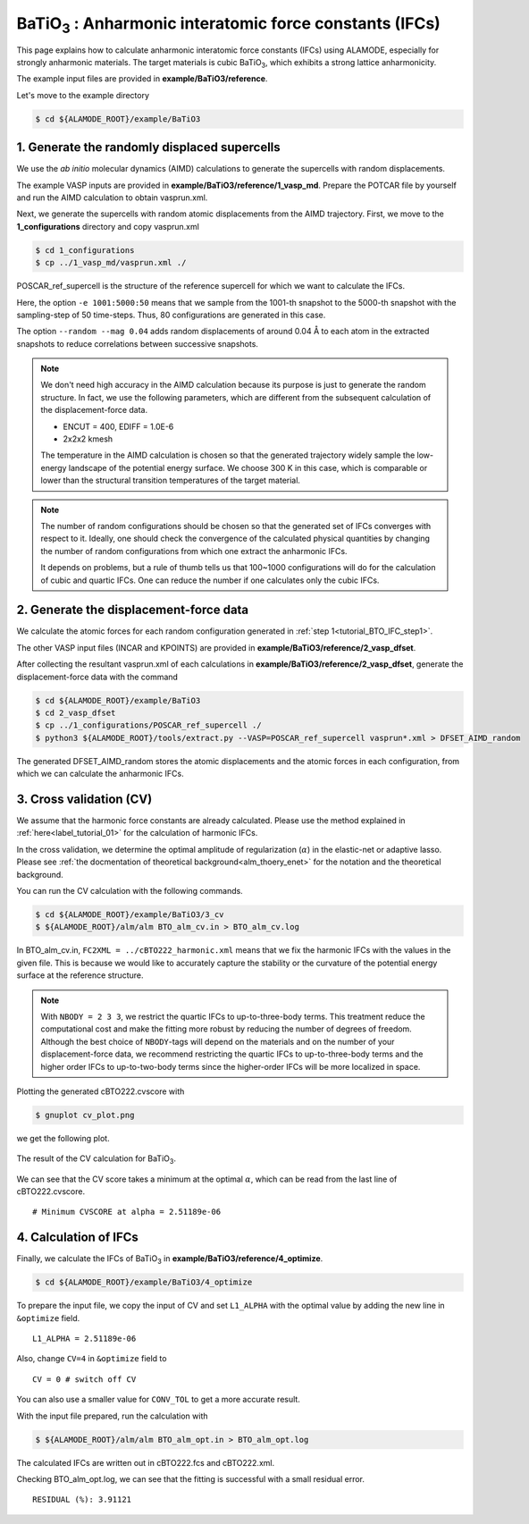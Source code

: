 .. _label_tutorial_sto_scph:

.. raw:: html

    <style> .red {color:red} </style>

.. role:: red

.. |Angstrom|   unicode:: U+00C5 

BaTiO\ :sub:`3` : Anharmonic interatomic force constants (IFCs)
---------------------------------------------------

This page explains how to calculate anharmonic interatomic force constants (IFCs) using ALAMODE, especially for strongly anharmonic materials.
The target materials is cubic BaTiO\ :sub:`3`, which exhibits a strong lattice anharmonicity.

The example input files are provided in **example/BaTiO3/reference**.

Let's move to the example directory

.. code-block:: bash

  $ cd ${ALAMODE_ROOT}/example/BaTiO3


.. _tutorial_BTO_IFC_step1:

1. Generate the randomly displaced supercells
~~~~~~~~~~~~~~~~~~~~~~~~~~~~~~~~~~~~~~~

We use the *ab initio* molecular dynamics (AIMD) calculations to generate the supercells with random displacements.

The example VASP inputs are provided in **example/BaTiO3/reference/1_vasp_md**.
Prepare the :red:`POTCAR` file by yourself and run the AIMD calculation to obtain :red:`vasprun.xml`.

Next, we generate the supercells with random atomic displacements from the AIMD trajectory.
First, we move to the **1_configurations** directory and copy :red:`vasprun.xml`

.. code-block:: bash

  $ cd 1_configurations
  $ cp ../1_vasp_md/vasprun.xml ./

:red:`POSCAR_ref_supercell` is the structure of the reference supercell for which we want to calculate the IFCs.

.. code-block:: bash
  $ python3 ${ALAMODE_ROOT}/tools/displace.py --VASP POSCAR_ref_supercell -md vasprun.xml -e 1001:5000:50 --random --mag 0.04 --prefix disp_aimd+random_

Here, the option ``-e 1001:5000:50`` means that we sample from the 1001-th snapshot to the 5000-th snapshot with the sampling-step of 50 time-steps.
Thus, 80 configurations are generated in this case.

The option ``--random --mag 0.04`` adds random displacements of around 0.04 |Angstrom| to each atom in the extracted snapshots to reduce correlations between successive snapshots.


.. note::

    We don't need high accuracy in the AIMD calculation because its purpose is just to generate the random structure.
    In fact, we use the following parameters, which are different from the subsequent calculation of the displacement-force data.
    
    * ENCUT = 400, EDIFF = 1.0E-6

    * 2x2x2 kmesh

    The temperature in the AIMD calculation is chosen so that the generated trajectory widely sample the 
    low-energy landscape of the potential energy surface. We choose 300 K in this case, which is comparable 
    or lower than the structural transition temperatures of the target material. 

.. note::

    The number of random configurations should be chosen so that the generated set of IFCs
    converges with respect to it.
    Ideally, one should check the convergence of the calculated physical quantities by changing
    the number of random configurations from which one extract the anharmonic IFCs.
    
    It depends on problems, but a rule of thumb tells us that 100~1000 configurations will do 
    for the calculation of cubic and quartic IFCs.
    One can reduce the number if one calculates only the cubic IFCs.

.. _tutorial_BTO_IFC_step2:

2. Generate the displacement-force data
~~~~~~~~~~~~~~~~~~~~~~~~~~~~~~~~~~~~~~~

We calculate the atomic forces for each random configuration generated in :ref:`step 1<tutorial_BTO_IFC_step1>`.

The other VASP input files (:red:`INCAR` and :red:`KPOINTS`) are provided in **example/BaTiO3/reference/2_vasp_dfset**.

After collecting the resultant :red:`vasprun.xml` of each calculations in **example/BaTiO3/reference/2_vasp_dfset**, 
generate the displacement-force data with the command

.. code-block:: bash

  $ cd ${ALAMODE_ROOT}/example/BaTiO3
  $ cd 2_vasp_dfset
  $ cp ../1_configurations/POSCAR_ref_supercell ./
  $ python3 ${ALAMODE_ROOT}/tools/extract.py --VASP=POSCAR_ref_supercell vasprun*.xml > DFSET_AIMD_random

The generated :red:`DFSET_AIMD_random` stores the atomic displacements and the atomic forces in each configuration, 
from which we can calculate the anharmonic IFCs.

.. _tutorial_BTO_IFC_step3:

3. Cross validation (CV)
~~~~~~~~~~~~~~~~~~~~~~~~~~~~~~~~~~~~~~~

We assume that the harmonic force constants are already calculated. 
Please use the method explained in :ref:`here<label_tutorial_01>` for the calculation of harmonic IFCs.

In the cross validation, we determine the optimal amplitude of regularization (:math:`\alpha`) in the elastic-net or adaptive lasso.
Please see :ref:`the docmentation of theoretical background<alm_thoery_enet>` for the notation and the theoretical background.

You can run the CV calculation with the following commands.

.. code-block:: bash 

  $ cd ${ALAMODE_ROOT}/example/BaTiO3/3_cv
  $ ${ALAMODE_ROOT}/alm/alm BTO_alm_cv.in > BTO_alm_cv.log

In :red:`BTO_alm_cv.in`, ``FC2XML = ../cBTO222_harmonic.xml`` means that we fix the harmonic IFCs with the values in the given file.
This is because we would like to accurately capture the stability or the curvature of the potential energy surface at the reference structure.

.. note::
  With ``NBODY = 2 3 3``, we restrict the quartic IFCs to up-to-three-body terms.
  This treatment reduce the computational cost and make the fitting more robust by reducing the number of degrees of freedom.
  Although the best choice of ``NBODY``-tags will depend on the materials and on the number of your displacement-force data, 
  we recommend restricting the quartic IFCs to up-to-three-body terms and the higher order IFCs to up-to-two-body terms
  since the higher-order IFCs will be more localized in space.

Plotting the generated :red:`cBTO222.cvscore` with 

.. code-block:: bash

  $ gnuplot cv_plot.png
 
we get the following plot.

.. figure:: ../../img/BTO_IFC_cv.png
   :scale: 60%
   :align: center

   The result of the CV calculation for BaTiO\ :sub:`3`.

We can see that the CV score takes a minimum at the optimal :math:`\alpha`, which can be read from the last line of :red:`cBTO222.cvscore`.
::
  # Minimum CVSCORE at alpha = 2.51189e-06

.. _tutorial_BTO_IFC_step4:

4. Calculation of IFCs
~~~~~~~~~~~~~~~~~~~~~~~~~~~~~~~~~~~~~~~

Finally, we calculate the IFCs of BaTiO\ :sub:`3` in **example/BaTiO3/reference/4_optimize**.

.. code-block:: bash 

  $ cd ${ALAMODE_ROOT}/example/BaTiO3/4_optimize

To prepare the input file, we copy the input of CV and set ``L1_ALPHA`` with the optimal value 
by adding the new line in ``&optimize`` field.
::
  L1_ALPHA = 2.51189e-06 

Also, change ``CV=4`` in ``&optimize`` field to
::
  CV = 0 # switch off CV

You can also use a smaller value for ``CONV_TOL`` to get a more accurate result.

With the input file prepared, run the calculation with 

.. code-block:: bash

  $ ${ALAMODE_ROOT}/alm/alm BTO_alm_opt.in > BTO_alm_opt.log

The calculated IFCs are written out in :red:`cBTO222.fcs` and :red:`cBTO222.xml`.

Checking :red:`BTO_alm_opt.log`, we can see that the fitting is successful with a small residual error.
::
  RESIDUAL (%): 3.91121



